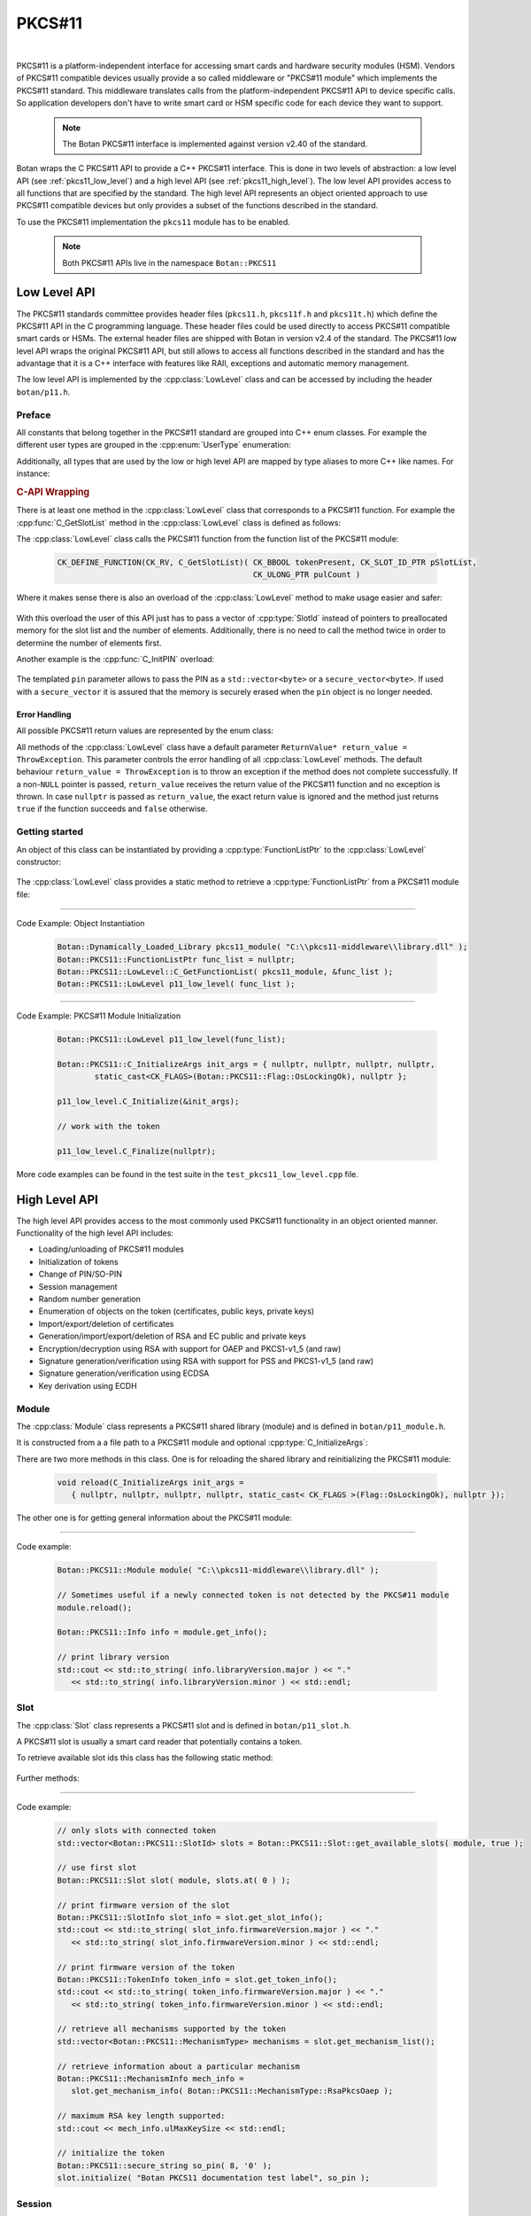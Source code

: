 .. _pkcs11:

PKCS#11
========================================

.. versionadded:: 1.11.31

|

PKCS#11 is a platform-independent interface for accessing smart cards and
hardware security modules (HSM). Vendors of PKCS#11 compatible devices usually
provide a so called middleware or "PKCS#11 module" which implements the PKCS#11
standard. This middleware translates calls from the platform-independent PKCS#11
API to device specific calls. So application developers don't have to write smart card
or HSM specific code for each device they want to support.

   .. note::

     The Botan PKCS#11 interface is implemented against version v2.40 of the standard.

Botan wraps the C PKCS#11 API to provide a C++ PKCS#11 interface. This is done in two
levels of abstraction: a low level API (see :ref:`pkcs11_low_level`) and a high level API (see :ref:`pkcs11_high_level`). The low level API provides
access to all functions that are specified by the standard. The high level API represents
an object oriented approach to use PKCS#11 compatible devices but only provides a subset
of the functions described in the standard.

To use the PKCS#11 implementation the ``pkcs11`` module has to be enabled.

   .. note::

      Both PKCS#11 APIs live in the namespace ``Botan::PKCS11``

.. _pkcs11_low_level:

Low Level API
----------------------------------------

The PKCS#11 standards committee provides header files (``pkcs11.h``, ``pkcs11f.h`` and
``pkcs11t.h``) which define the PKCS#11 API in the C programming language. These
header files could be used directly to access PKCS#11 compatible smart cards or
HSMs. The external header files are shipped with Botan in version v2.4 of the standard. The PKCS#11 low
level API wraps the original PKCS#11 API, but still allows to access all functions described in the
standard and has the advantage that it is a C++ interface with features like RAII, exceptions
and automatic memory management.

The low level API is implemented by the :cpp:class:`LowLevel` class and can be accessed by
including the header ``botan/p11.h``.

Preface
^^^^^^^^^^^^^^^^^^^^^^^^^^^^^^^^^^^^^^^^

All constants that belong together in the PKCS#11 standard are grouped into C++
enum classes. For example the different user types are grouped in the
:cpp:enum:`UserType` enumeration:

.. cpp:enum-class:: UserType : CK_USER_TYPE

   .. cpp:enumerator:: UserType::SO = CKU_SO
   .. cpp:enumerator:: UserType::User = CKU_USER
   .. cpp:enumerator:: UserType::ContextSpecific = CKU_CONTEXT_SPECIFIC

Additionally, all types that are used by the low or high level API are mapped by
type aliases to more C++ like names. For instance:

.. cpp:type:: FunctionListPtr = CK_FUNCTION_LIST_PTR

.. rubric:: C-API Wrapping

There is at least one method in the :cpp:class:`LowLevel` class that corresponds to a PKCS#11
function. For example the :cpp:func:`C_GetSlotList` method in the :cpp:class:`LowLevel` class is defined as follows:

.. cpp:class:: LowLevel

   .. cpp:function:: bool C_GetSlotList(Bbool token_present, SlotId* slot_list_ptr, Ulong* count_ptr, ReturnValue* return_value = ThrowException) const

The :cpp:class:`LowLevel` class calls the PKCS#11 function from the function list of the PKCS#11 module:

   .. code-block:: c

      CK_DEFINE_FUNCTION(CK_RV, C_GetSlotList)( CK_BBOOL tokenPresent, CK_SLOT_ID_PTR pSlotList,
                                                CK_ULONG_PTR pulCount )

Where it makes sense there is also an overload of the :cpp:class:`LowLevel` method to make usage easier and safer:

   .. cpp:function:: bool C_GetSlotList( bool token_present, std::vector<SlotId>& slot_ids, ReturnValue* return_value = ThrowException ) const

With this overload the user of this API just has to pass a vector of :cpp:type:`SlotId` instead of pointers
to preallocated memory for the slot list and the number of elements. Additionally, there is no need
to call the method twice in order to determine the number of elements first.

Another example is the :cpp:func:`C_InitPIN` overload:

   .. cpp:function:: template<typename Talloc> bool C_InitPIN( SessionHandle session, const std::vector<byte, TAlloc>& pin, ReturnValue* return_value = ThrowException ) const

The templated ``pin`` parameter allows to pass the PIN as a ``std::vector<byte>`` or a ``secure_vector<byte>``.
If used with a ``secure_vector`` it is assured that the memory is securely erased when the ``pin`` object is no longer needed.

Error Handling
~~~~~~~~~~~~~~~~~~~~~~~~~~~~~~~~~~~~~~~

All possible PKCS#11 return values are represented by the enum class:

.. cpp:enum-class:: ReturnValue : CK_RV

All methods of the :cpp:class:`LowLevel` class have a default parameter ``ReturnValue* return_value = ThrowException``.
This parameter controls the error handling of all :cpp:class:`LowLevel` methods. The default
behaviour ``return_value = ThrowException`` is to throw an exception if the method does
not complete successfully. If a non-``NULL`` pointer is passed, ``return_value`` receives the
return value of the PKCS#11 function and no exception is thrown. In case ``nullptr`` is
passed as ``return_value``, the exact return value is ignored and the method just returns
``true`` if the function succeeds and ``false`` otherwise.

Getting started
^^^^^^^^^^^^^^^^^^^^^^^^^^^^^^^^^^^^^^^^

An object of this class can be instantiated by providing a :cpp:type:`FunctionListPtr` to the :cpp:class:`LowLevel` constructor:

   .. cpp:function:: explicit LowLevel(FunctionListPtr ptr)

The :cpp:class:`LowLevel` class provides a static method to retrieve a :cpp:type:`FunctionListPtr`
from a PKCS#11 module file:

   .. cpp:function:: static bool C_GetFunctionList(Dynamically_Loaded_Library& pkcs11_module, FunctionListPtr* function_list_ptr_ptr, ReturnValue* return_value = ThrowException)

----------

Code Example: Object Instantiation

   .. code-block:: cpp

      Botan::Dynamically_Loaded_Library pkcs11_module( "C:\\pkcs11-middleware\\library.dll" );
      Botan::PKCS11::FunctionListPtr func_list = nullptr;
      Botan::PKCS11::LowLevel::C_GetFunctionList( pkcs11_module, &func_list );
      Botan::PKCS11::LowLevel p11_low_level( func_list );

----------

Code Example: PKCS#11 Module Initialization

   .. code-block:: cpp

      Botan::PKCS11::LowLevel p11_low_level(func_list);

      Botan::PKCS11::C_InitializeArgs init_args = { nullptr, nullptr, nullptr, nullptr,
              static_cast<CK_FLAGS>(Botan::PKCS11::Flag::OsLockingOk), nullptr };

      p11_low_level.C_Initialize(&init_args);

      // work with the token

      p11_low_level.C_Finalize(nullptr);

More code examples can be found in the test suite in the ``test_pkcs11_low_level.cpp`` file.

.. _pkcs11_high_level:

High Level API
----------------------------------------

The high level API provides access to the most commonly used PKCS#11 functionality in an
object oriented manner. Functionality of the high level API includes:

* Loading/unloading of PKCS#11 modules
* Initialization of tokens
* Change of PIN/SO-PIN
* Session management
* Random number generation
* Enumeration of objects on the token (certificates, public keys, private keys)
* Import/export/deletion of certificates
* Generation/import/export/deletion of RSA and EC public and private keys
* Encryption/decryption using RSA with support for OAEP and PKCS1-v1_5 (and raw)
* Signature generation/verification using RSA with support for PSS and PKCS1-v1_5 (and raw)
* Signature generation/verification using ECDSA
* Key derivation using ECDH

Module
^^^^^^^^^^^^^^^^^^^^^^^^^^^^^^^^^^^^^^^^

The :cpp:class:`Module` class represents a PKCS#11 shared library (module) and is defined in
``botan/p11_module.h``.

It is constructed from a a file path to a PKCS#11 module and optional :cpp:type:`C_InitializeArgs`:

.. cpp:class:: Module

   .. code-block:: cpp

      Module(const std::string& file_path, C_InitializeArgs init_args =
         { nullptr, nullptr, nullptr, nullptr, static_cast<CK_FLAGS>(Flag::OsLockingOk), nullptr })

   It loads the shared library and calls :cpp:func:`C_Initialize` with the provided :cpp:type:`C_InitializeArgs`.
   On destruction of the object :cpp:func:`C_Finalize` is called.

There are two more methods in this class. One is for reloading the shared library
and reinitializing the PKCS#11 module:

   .. code-block:: cpp

      void reload(C_InitializeArgs init_args =
         { nullptr, nullptr, nullptr, nullptr, static_cast< CK_FLAGS >(Flag::OsLockingOk), nullptr });

The other one is for getting general information about the PKCS#11 module:

   .. cpp:function:: Info get_info() const

      This function calls :cpp:func:`C_GetInfo` internally.

----------

Code example:

   .. code-block:: cpp

      Botan::PKCS11::Module module( "C:\\pkcs11-middleware\\library.dll" );

      // Sometimes useful if a newly connected token is not detected by the PKCS#11 module
      module.reload();

      Botan::PKCS11::Info info = module.get_info();

      // print library version
      std::cout << std::to_string( info.libraryVersion.major ) << "."
         << std::to_string( info.libraryVersion.minor ) << std::endl;

Slot
^^^^^^^^^^^^^^^^^^^^^^^^^^^^^^^^^^^^^^^^

The :cpp:class:`Slot` class represents a PKCS#11 slot and is defined in
``botan/p11_slot.h``.

A PKCS#11 slot is usually a smart card reader that potentially contains a token.

.. cpp:class:: Slot

   .. cpp:function:: Slot(Module& module, SlotId slot_id)

      To instantiate this class a reference to a :cpp:class:`Module` object and a ``slot_id`` have to be passed
      to the constructor.

To retrieve available slot ids this class has the following static method:

   .. cpp:function:: static std::vector<SlotId> get_available_slots(Module& module, bool token_present)

      The parameter ``token_present`` controls whether all slots or only slots with a
      token attached are returned by this method. This method calls :cpp:func:`C_GetSlotList()`.

Further methods:

   .. cpp:function:: SlotInfo get_slot_info() const

      Returns information about the slot. Calls :cpp:func:`C_GetSlotInfo`.

   .. cpp:function:: TokenInfo get_token_info() const

      Obtains information about a particular token in the system. Calls :cpp:func:`C_GetTokenInfo`.

   .. cpp:function:: std::vector<MechanismType> get_mechanism_list() const

      Obtains a list of mechanism types supported by the slot. Calls :cpp:func:`C_GetMechanismList`.

   .. cpp:function:: MechanismInfo get_mechanism_info(MechanismType mechanism_type) const

      Obtains information about a particular mechanism possibly supported by a slot.
      Calls :cpp:func:`C_GetMechanismInfo`.

   .. cpp:function:: void initialize(const std::string& label, const secure_string& so_pin) const

      Calls :cpp:func:`C_InitToken` to initialize the token. The :cpp:func:`label` must not exceed 32 bytes.
      The current PIN of the security officer must be passed in ``so_pin`` if the token
      is reinitialized or if it's a factory new token, the ``so_pin`` that is passed will initially be set.

----------

Code example:

   .. code-block:: cpp

      // only slots with connected token
      std::vector<Botan::PKCS11::SlotId> slots = Botan::PKCS11::Slot::get_available_slots( module, true );

      // use first slot
      Botan::PKCS11::Slot slot( module, slots.at( 0 ) );

      // print firmware version of the slot
      Botan::PKCS11::SlotInfo slot_info = slot.get_slot_info();
      std::cout << std::to_string( slot_info.firmwareVersion.major ) << "."
         << std::to_string( slot_info.firmwareVersion.minor ) << std::endl;

      // print firmware version of the token
      Botan::PKCS11::TokenInfo token_info = slot.get_token_info();
      std::cout << std::to_string( token_info.firmwareVersion.major ) << "."
         << std::to_string( token_info.firmwareVersion.minor ) << std::endl;

      // retrieve all mechanisms supported by the token
      std::vector<Botan::PKCS11::MechanismType> mechanisms = slot.get_mechanism_list();

      // retrieve information about a particular mechanism
      Botan::PKCS11::MechanismInfo mech_info =
         slot.get_mechanism_info( Botan::PKCS11::MechanismType::RsaPkcsOaep );

      // maximum RSA key length supported:
      std::cout << mech_info.ulMaxKeySize << std::endl;

      // initialize the token
      Botan::PKCS11::secure_string so_pin( 8, '0' );
      slot.initialize( "Botan PKCS11 documentation test label", so_pin );

Session
^^^^^^^^^^^^^^^^^^^^^^^^^^^^^^^^^^^^^^^^

The :cpp:class:`Session` class represents a PKCS#11 session and is defined in ``botan/p11_session.h``.

A session is a logical connection between an application and a token.

.. cpp:class:: Session

There are two constructors to create a new session and one constructor to take ownership
of an existing session.

   .. cpp:function:: Session(Slot& slot, bool read_only)

      To initialize a session object a :cpp:class:`Slot` has to be specified on which the session
      should operate. ``read_only`` specifies whether the session should be read only or read write.
      Calls :cpp:func:`C_OpenSession`.

   .. cpp:function:: Session(Slot& slot, Flags flags, VoidPtr callback_data, Notify notify_callback)

      Creates a new session by passing a :cpp:class:`Slot`, session ``flags``, ``callback_data`` and a
      ``notify_callback``. Calls :cpp:func:`C_OpenSession`.

   .. cpp:function:: Session(Slot& slot, SessionHandle handle)

      Takes ownership of an existing session by passing :cpp:class:`Slot` and a session ``handle``.

The destructor calls :cpp:func:`C_Logout` if a user is logged in to this session and always :cpp:func:`C_CloseSession`.

   .. cpp:function:: SessionHandle release()

      Returns the released :cpp:type:`SessionHandle`

   .. cpp:function:: void login(UserType userType, const secure_string& pin)

      Login to this session by passing :cpp:enum:`UserType` and ``pin``. Calls :cpp:func:`C_Login`.

   .. cpp:function:: void logoff()

      Logout from this session. Not mandatory because on destruction of the :cpp:class:`Session` object
      this is done automatically.

   .. cpp:function:: SessionInfo get_info() const

      Returns information about this session. Calls :cpp:func:`C_GetSessionInfo`.

   .. cpp:function:: void set_pin(const secure_string& old_pin, const secure_string& new_pin) const

      Calls :cpp:func:`C_SetPIN` to change the PIN of the logged in user using the ``old_pin``.

   .. cpp:function:: void init_pin(const secure_string& new_pin)

      Calls :cpp:func:`C_InitPIN` to change or initialize the PIN using the SO_PIN (requires a logged in session).

----------

Code example:

   .. code-block:: cpp

      // open read only session
      {
      Botan::PKCS11::Session read_only_session( slot, true );
      }

      // open read write session
      {
      Botan::PKCS11::Session read_write_session( slot, false );
      }

      // open read write session by passing flags
      {
      Botan::PKCS11::Flags flags =
         Botan::PKCS11::flags( Botan::PKCS11::Flag::SerialSession | Botan::PKCS11::Flag::RwSession );

      Botan::PKCS11::Session read_write_session( slot, flags, nullptr, nullptr );
      }

      // move ownership of a session
      {
      Botan::PKCS11::Session session( slot, false );
      Botan::PKCS11::SessionHandle handle = session.release();

      Botan::PKCS11::Session session2( slot, handle );
      }

      Botan::PKCS11::Session session( slot, false );

      // get session info
      Botan::PKCS11::SessionInfo info = session.get_info();
      std::cout << info.slotID << std::endl;

      // login
      Botan::PKCS11::secure_string pin = { '1', '2', '3', '4', '5', '6' };
      session.login( Botan::PKCS11::UserType::User, pin );

      // set pin
      Botan::PKCS11::secure_string new_pin = { '6', '5', '4', '3', '2', '1' };
      session.set_pin( pin, new_pin );

      // logoff
      session.logoff();

      // log in as security officer
      Botan::PKCS11::secure_string so_pin = { '0', '0', '0', '0', '0', '0', '0', '0' };
      session.login( Botan::PKCS11::UserType::SO, so_pin );

      // change pin to old pin
      session.init_pin( pin );

Objects
^^^^^^^^^^^^^^^^^^^^^^^^^^^^^^^^^^^^^^^^

PKCS#11 objects consist of various attributes (:c:type:`CK_ATTRIBUTE`). For example :c:macro:`CKA_TOKEN`
describes if a PKCS#11 object is a session object or a token object. The helper class :cpp:class:`AttributeContainer`
helps with storing these attributes. The class is defined in ``botan/p11_object.h``.

.. cpp:class:: AttributeContainer

Attributes can be set in an :cpp:class:`AttributeContainer` by various ``add_`` methods:

   .. cpp:function:: void add_class(ObjectClass object_class)

      Add a class attribute (:c:macro:`CKA_CLASS` / :cpp:enumerator:`AttributeType::Class`)

   .. cpp:function:: void add_string(AttributeType attribute, const std::string& value)

      Add a string attribute (e.g. :c:macro:`CKA_LABEL` / :cpp:enumerator:`AttributeType::Label`).

   .. cpp:function:: void AttributeContainer::add_binary(AttributeType attribute, const byte* value, size_t length)

      Add a binary attribute (e.g. :c:macro:`CKA_ID` / :cpp:enumerator:`AttributeType::Id`).

   .. cpp:function:: template<typename TAlloc> void AttributeContainer::add_binary(AttributeType attribute, const std::vector<byte, TAlloc>& binary)

      Add a binary attribute by passing a ``vector``/``secure_vector`` (e.g. :c:macro:`CKA_ID` / :cpp:enumerator:`AttributeType::Id`).

   .. cpp:function:: void AttributeContainer::add_bool(AttributeType attribute, bool value)

      Add a bool attribute (e.g. :c:macro:`CKA_SENSITIVE` / :cpp:enumerator:`AttributeType::Sensitive`).

    .. cpp:function:: template<typename T> void AttributeContainer::add_numeric(AttributeType attribute, T value)

       Add a numeric attribute (e.g. :c:macro:`CKA_MODULUS_BITS` / :cpp:enumerator:`AttributeType::ModulusBits`).

.. rubric:: Object Properties

The PKCS#11 standard defines the mandatory and optional attributes for each object class.
The mandatory and optional attribute requirements are mapped in so called property classes.
Mandatory attributes are set in the constructor, optional attributes can be set via ``set_`` methods.

In the top hierarchy is the :cpp:class:`ObjectProperties` class which inherits from the :cpp:class:`AttributeContainer`.
This class represents the common attributes of all PKCS#11 objects.

.. cpp:class:: ObjectProperties : public AttributeContainer

The constructor is defined as follows:

   .. cpp:function:: ObjectProperties(ObjectClass object_class)

      Every PKCS#11 object needs an object class attribute.

The next level defines the :cpp:class:`StorageObjectProperties` class which inherits from
:cpp:class:`ObjectProperties`.

.. cpp:class:: StorageObjectProperties : public ObjectProperties

The only mandatory attribute is the object class, so the constructor is
defined as follows:

   .. cpp:function:: StorageObjectProperties(ObjectClass object_class)

But in contrast to the :cpp:class:`ObjectProperties` class there are various setter methods. For example to
set the :cpp:enumerator:`AttributeType::Label`:

   .. cpp:function:: void set_label(const std::string& label)

      Sets the label description of the object (RFC2279 string).

The remaining hierarchy is defined as follows:

* :cpp:class:`DataObjectProperties` inherits from :cpp:class:`StorageObjectProperties`
* :cpp:class:`CertificateProperties` inherits from :cpp:class:`StorageObjectProperties`
* :cpp:class:`DomainParameterProperties` inherits from :cpp:class:`StorageObjectProperties`
* :cpp:class:`KeyProperties` inherits from :cpp:class:`StorageObjectProperties`
* :cpp:class:`PublicKeyProperties` inherits from :cpp:class:`KeyProperties`
* :cpp:class:`PrivateKeyProperties` inherits from :cpp:class:`KeyProperties`
* :cpp:class:`SecretKeyProperties` inherits from :cpp:class:`KeyProperties`

PKCS#11 objects themself are represented by the :cpp:class:`Object` class.

.. cpp:class:: Object

Following constructors are defined:

   .. cpp:function:: Object(Session& session, ObjectHandle handle)

      Takes ownership over an existing object.

   .. cpp:function:: Object(Session& session, const ObjectProperties& obj_props)

      Creates a new object with the :cpp:class:`ObjectProperties` provided in ``obj_props``.

The other methods are:

   .. cpp:function:: secure_vector<byte> get_attribute_value(AttributeType attribute) const

      Returns the value of the given attribute (using :cpp:func:`C_GetAttributeValue`)

   .. cpp:function:: void set_attribute_value(AttributeType attribute, const secure_vector<byte>& value) const

      Sets the given value for the attribute (using :cpp:func:`C_SetAttributeValue`)

   .. cpp:function:: void destroy() const

      Destroys the object.

   .. cpp:function:: ObjectHandle copy(const AttributeContainer& modified_attributes) const

      Allows to copy the object with modified attributes.

And static methods to search for objects:

   .. cpp:function:: template<typename T> static std::vector<T> search(Session& session, const std::vector<Attribute>& search_template)

      Searches for all objects of the given type that match ``search_template``.

   .. cpp:function:: template<typename T> static std::vector<T> search(Session& session, const std::string& label)

      Searches for all objects of the given type using the label (:c:macro:`CKA_LABEL`).

   .. cpp:function:: template<typename T> static std::vector<T> search(Session& session, const std::vector<byte>& id)

      Searches for all objects of the given type using the id (:c:macro:`CKA_ID`).

   .. cpp:function:: template<typename T> static std::vector<T> search(Session& session, const std::string& label, const std::vector<byte>& id)

      Searches for all objects of the given type using the label (:c:macro:`CKA_LABEL`) and id (:c:macro:`CKA_ID`).

   .. cpp:function:: template<typename T> static std::vector<T> search(Session& session)

      Searches for all objects of the given type.

.. rubric:: The ObjectFinder

Another way for searching objects is to use the :cpp:class:`ObjectFinder` class. This class
manages calls to the ``C_FindObjects*`` functions: :cpp:func:`C_FindObjectsInit`, :cpp:func:`C_FindObjects`
and :cpp:func:`C_FindObjectsFinal`.

.. cpp:class:: ObjectFinder

The constructor has the following signature:

   .. cpp:function:: ObjectFinder(Session& session, const std::vector<Attribute>& search_template)

      A search can be prepared with an :cpp:class:`ObjectSearcher` by passing a :cpp:class:`Session` and a ``search_template``.

The actual search operation is started by calling the :cpp:func:`find` method:

   .. cpp:function:: std::vector<ObjectHandle> find(std::uint32_t max_count = 100) const

      Starts or continues a search for token and session objects that match a template. ``max_count``
      specifies the maximum number of search results (object handles) that are returned.

   .. cpp:function:: void finish()

      Finishes the search operation manually to allow a new :cpp:class:`ObjectFinder` to exist.
      Otherwise the search is finished by the destructor.

----------

Code example:

   .. code-block:: cpp

      // create an simple data object
      Botan::secure_vector<uint8_t> value = { 0x00, 0x01 ,0x02, 0x03 };
      std::size_t id = 1337;
      std::string label = "test data object";

      // set properties of the new object
      Botan::PKCS11::DataObjectProperties data_obj_props;
      data_obj_props.set_label( label );
      data_obj_props.set_value( value );
      data_obj_props.set_token( true );
      data_obj_props.set_modifiable( true );
      data_obj_props.set_object_id( Botan::DER_Encoder().encode( id ).get_contents_unlocked() );

      // create the object
      Botan::PKCS11::Object data_obj( session, data_obj_props );

      // get label of this object
      Botan::PKCS11::secure_string retrieved_label =
         data_obj.get_attribute_value( Botan::PKCS11::AttributeType::Label );

      // set a new label
      Botan::PKCS11::secure_string new_label = { 'B', 'o', 't', 'a', 'n' };
      data_obj.set_attribute_value( Botan::PKCS11::AttributeType::Label, new_label );

      // copy the object
      Botan::PKCS11::AttributeContainer copy_attributes;
      copy_attributes.add_string( Botan::PKCS11::AttributeType::Label, "copied object" );
      Botan::PKCS11::ObjectHandle copied_obj_handle = data_obj.copy( copy_attributes );

      // search for an object
      Botan::PKCS11::AttributeContainer search_template;
      search_template.add_string( Botan::PKCS11::AttributeType::Label, "Botan" );
      auto found_objs =
         Botan::PKCS11::Object::search<Botan::PKCS11::Object>( session, search_template.attributes() );

      // destroy the object
      data_obj.destroy();

RSA
^^^^^^^^^^^^^^^^^^^^^^^^^^^^^^^^^^^^^^^^

PKCS#11 RSA support is implemented in ``<botan/p11_rsa.h>``.

.. rubric:: RSA Public Keys

PKCS#11 RSA public keys are provided by the class :cpp:class:`PKCS11_RSA_PublicKey`. This class
inherits from :cpp:class:`RSA_PublicKey` and :cpp:class:`Object`. Furthermore there are two property classes defined
to generate and import RSA public keys analogous to the other property classes described
before: :cpp:class:`RSA_PublicKeyGenerationProperties` and :cpp:class:`RSA_PublicKeyImportProperties`.

.. cpp:class:: PKCS11_RSA_PublicKey : public RSA_PublicKey, public Object

   .. cpp:function:: PKCS11_RSA_PublicKey(Session& session, ObjectHandle handle)

      Existing PKCS#11 RSA public keys can be used by providing an :cpp:type:`ObjectHandle` to the
      constructor.

   .. cpp:function:: PKCS11_RSA_PublicKey(Session& session, const RSA_PublicKeyImportProperties& pubkey_props)

      This constructor can be used to import an existing RSA public key with the :cpp:class:`RSA_PublicKeyImportProperties`
      passed in ``pubkey_props`` to the token.

.. rubric:: RSA Private Keys

The support for PKCS#11 RSA private keys is implemented in a similar way. There are two property
classes: :cpp:class:`RSA_PrivateKeyGenerationProperties` and :cpp:class:`RSA_PrivateKeyImportProperties`. The :cpp:class:`PKCS11_RSA_PrivateKey`
class implements the actual support for PKCS#11 RSA private keys. This class inherits from :cpp:class:`Private_Key`,
:cpp:class:`RSA_PublicKey` and :cpp:class:`Object`. In contrast to the public key class there is a third constructor
to generate private keys directly on the token or in the session and one method to export private keys.

.. cpp:class:: PKCS11_RSA_PrivateKey : public Private_Key, public RSA_PublicKey, public Object

   .. cpp:function:: PKCS11_RSA_PrivateKey(Session& session, ObjectHandle handle)

      Existing PKCS#11 RSA private keys can be used by providing an :cpp:type:`ObjectHandle` to the
      constructor.

   .. cpp:function:: PKCS11_RSA_PrivateKey(Session& session, const RSA_PrivateKeyImportProperties& priv_key_props)

      This constructor can be used to import an existing RSA private key with the :cpp:class:`RSA_PrivateKeyImportProperties`
      passed in ``priv_key_props`` to the token.

   .. cpp:function:: PKCS11_RSA_PrivateKey(Session& session, uint32_t bits, const RSA_PrivateKeyGenerationProperties& priv_key_props)

      Generates a new PKCS#11 RSA private key with bit length provided in ``bits`` and the :cpp:class:`RSA_PrivateKeyGenerationProperties`
      passed in ``priv_key_props``.

   .. cpp:function:: RSA_PrivateKey export_key() const

      Returns the exported :cpp:class:`RSA_PrivateKey`.

PKCS#11 RSA key pairs can be generated with the following free function:

   .. cpp:function:: PKCS11_RSA_KeyPair PKCS11::generate_rsa_keypair(Session& session, const RSA_PublicKeyGenerationProperties& pub_props, const RSA_PrivateKeyGenerationProperties& priv_props)

----------

Code example:

   .. code-block:: cpp

      Botan::PKCS11::secure_string pin = { '1', '2', '3', '4', '5', '6' };
      session.login( Botan::PKCS11::UserType::User, pin );

      /************ import RSA private key *************/

      // create private key in software
      Botan::AutoSeeded_RNG rng;
      Botan::RSA_PrivateKey priv_key_sw( rng, 2048 );

      // set the private key import properties
      Botan::PKCS11::RSA_PrivateKeyImportProperties
         priv_import_props( priv_key_sw.get_n(), priv_key_sw.get_d() );

      priv_import_props.set_pub_exponent( priv_key_sw.get_e() );
      priv_import_props.set_prime_1( priv_key_sw.get_p() );
      priv_import_props.set_prime_2( priv_key_sw.get_q() );
      priv_import_props.set_coefficient( priv_key_sw.get_c() );
      priv_import_props.set_exponent_1( priv_key_sw.get_d1() );
      priv_import_props.set_exponent_2( priv_key_sw.get_d2() );

      priv_import_props.set_token( true );
      priv_import_props.set_private( true );
      priv_import_props.set_decrypt( true );
      priv_import_props.set_sign( true );

      // import
      Botan::PKCS11::PKCS11_RSA_PrivateKey priv_key( session, priv_import_props );

      /************ export PKCS#11 RSA private key *************/
      Botan::RSA_PrivateKey exported = priv_key.export_key();

      /************ import RSA public key *************/

      // set the public key import properties
      Botan::PKCS11::RSA_PublicKeyImportProperties pub_import_props( priv_key.get_n(), priv_key.get_e() );
      pub_import_props.set_token( true );
      pub_import_props.set_encrypt( true );
      pub_import_props.set_private( false );

      // import
      Botan::PKCS11::PKCS11_RSA_PublicKey public_key( session, pub_import_props );

      /************ generate RSA private key *************/

      Botan::PKCS11::RSA_PrivateKeyGenerationProperties priv_generate_props;
      priv_generate_props.set_token( true );
      priv_generate_props.set_private( true );
      priv_generate_props.set_sign( true );
      priv_generate_props.set_decrypt( true );
      priv_generate_props.set_label( "BOTAN_TEST_RSA_PRIV_KEY" );

      Botan::PKCS11::PKCS11_RSA_PrivateKey private_key2( session, 2048, priv_generate_props );

      /************ generate RSA key pair *************/

      Botan::PKCS11::RSA_PublicKeyGenerationProperties pub_generate_props( 2048UL );
      pub_generate_props.set_pub_exponent();
      pub_generate_props.set_label( "BOTAN_TEST_RSA_PUB_KEY" );
      pub_generate_props.set_token( true );
      pub_generate_props.set_encrypt( true );
      pub_generate_props.set_verify( true );
      pub_generate_props.set_private( false );

      Botan::PKCS11::PKCS11_RSA_KeyPair rsa_keypair =
         Botan::PKCS11::generate_rsa_keypair( session, pub_generate_props, priv_generate_props );

      /************ RSA encrypt *************/

      Botan::secure_vector<uint8_t> plaintext = { 0x00, 0x01, 0x02, 0x03 };
      Botan::PK_Encryptor_EME encryptor( rsa_keypair.first, rng, "Raw", "pkcs11" );
      auto ciphertext = encryptor.encrypt( plaintext, rng );

      /************ RSA decrypt *************/

      Botan::PK_Decryptor_EME decryptor( rsa_keypair.second, rng, "Raw", "pkcs11" );
      plaintext = decryptor.decrypt( ciphertext );

      /************ RSA sign *************/

      Botan::PK_Signer signer( rsa_keypair.second, rng, "EMSA4(SHA-256)", Botan::IEEE_1363, "pkcs11" );
      auto signature = signer.sign_message( plaintext, rng );

      /************ RSA verify *************/

      Botan::PK_Verifier verifier( rsa_keypair.first, "EMSA4(SHA-256)", Botan::IEEE_1363, "pkcs11" );
      auto ok = verifier.verify_message( plaintext, signature );

ECDSA
^^^^^^^^^^^^^^^^^^^^^^^^^^^^^^^^^^^^^^^^

PKCS#11 ECDSA support is implemented in ``<botan/p11_ecdsa.h>``.

.. rubric:: ECDSA Public Keys

PKCS#11 ECDSA public keys are provided by the class :cpp:class:`PKCS11_ECDSA_PublicKey`. This class
inherits from :cpp:class:`PKCS11_EC_PublicKey` and :cpp:class:`ECDSA_PublicKey`. The necessary property classes
are defined in ``<botan/p11_ecc_key.h>``. For public keys there are :cpp:class:`EC_PublicKeyGenerationProperties`
and :cpp:class:`EC_PublicKeyImportProperties`.

.. cpp:class:: PKCS11_ECDSA_PublicKey : public PKCS11_EC_PublicKey, public virtual ECDSA_PublicKey

   .. cpp:function:: PKCS11_ECDSA_PublicKey(Session& session, ObjectHandle handle)

      Existing PKCS#11 ECDSA private keys can be used by providing an :cpp:type:`ObjectHandle` to the
      constructor.

   .. cpp:function:: PKCS11_ECDSA_PublicKey(Session& session, const EC_PublicKeyImportProperties& props)

      This constructor can be used to import an existing ECDSA public key with the :cpp:class:`EC_PublicKeyImportProperties`
      passed in ``props`` to the token.

   .. cpp:function:: ECDSA_PublicKey PKCS11_ECDSA_PublicKey::export_key() const

      Returns the exported :cpp:class:`ECDSA_PublicKey`.

.. rubric:: ECDSA Private Keys

The class :cpp:class:`PKCS11_ECDSA_PrivateKey` inherits from :cpp:class:`PKCS11_EC_PrivateKey` and implements support
for PKCS#11 ECDSA private keys. There are two property classes for key generation
and import: :cpp:class:`EC_PrivateKeyGenerationProperties` and :cpp:class:`EC_PrivateKeyImportProperties`.

.. cpp:class:: PKCS11_ECDSA_PrivateKey : public PKCS11_EC_PrivateKey

   .. cpp:function:: PKCS11_ECDSA_PrivateKey(Session& session, ObjectHandle handle)

      Existing PKCS#11 ECDSA private keys can be used by providing an :cpp:type:`ObjectHandle` to the
      constructor.

   .. cpp:function:: PKCS11_ECDSA_PrivateKey(Session& session, const EC_PrivateKeyImportProperties& props)

      This constructor can be used to import an existing ECDSA private key with the :cpp:class:`EC_PrivateKeyImportProperties`
      passed in ``props`` to the token.

   .. cpp:function:: PKCS11_ECDSA_PrivateKey(Session& session, const std::vector<byte>& ec_params, const EC_PrivateKeyGenerationProperties& props)

      This constructor can be used to generate a new ECDSA private key with the :cpp:class:`EC_PrivateKeyGenerationProperties`
      passed in ``props`` on the token. The ``ec_params`` parameter is the DER-encoding of an
      ANSI X9.62 Parameters value.

   .. cpp:function:: ECDSA_PrivateKey export_key() const

      Returns the exported :cpp:class:`ECDSA_PrivateKey`.

PKCS#11 ECDSA key pairs can be generated with the following free function:

   .. cpp:function:: PKCS11_ECDSA_KeyPair PKCS11::generate_ecdsa_keypair(Session& session, const EC_PublicKeyGenerationProperties& pub_props, const EC_PrivateKeyGenerationProperties& priv_props)

----------

Code example:

   .. code-block:: cpp

      Botan::PKCS11::secure_string pin = { '1', '2', '3', '4', '5', '6' };
      session.login( Botan::PKCS11::UserType::User, pin );

      /************ import ECDSA private key *************/

      // create private key in software
      Botan::AutoSeeded_RNG rng;

      Botan::ECDSA_PrivateKey priv_key_sw( rng, Botan::EC_Group( "secp256r1" ) );
      priv_key_sw.set_parameter_encoding( Botan::EC_Group_Encoding::EC_DOMPAR_ENC_OID );

      // set the private key import properties
      Botan::PKCS11::EC_PrivateKeyImportProperties priv_import_props(
         priv_key_sw.DER_domain(), priv_key_sw.private_value() );

      priv_import_props.set_token( true );
      priv_import_props.set_private( true );
      priv_import_props.set_sign( true );
      priv_import_props.set_extractable( true );

      // label
      std::string label = "test ECDSA key";
      priv_import_props.set_label( label );

      // import to card
      Botan::PKCS11::PKCS11_ECDSA_PrivateKey priv_key( session, priv_import_props );

      /************ export PKCS#11 ECDSA private key *************/
      Botan::ECDSA_PrivateKey priv_exported = priv_key.export_key();

      /************ import ECDSA public key *************/

      // import to card
      Botan::PKCS11::EC_PublicKeyImportProperties pub_import_props( priv_key_sw.DER_domain(),
         Botan::DER_Encoder().encode( EC2OSP( priv_key_sw.public_point(), Botan::PointGFp::UNCOMPRESSED ),
         Botan::OCTET_STRING ).get_contents_unlocked() );

      pub_import_props.set_token( true );
      pub_import_props.set_verify( true );
      pub_import_props.set_private( false );

      // label
      label = "test ECDSA pub key";
      pub_import_props.set_label( label );

      Botan::PKCS11::PKCS11_ECDSA_PublicKey public_key( session, pub_import_props );

      /************ export PKCS#11 ECDSA public key *************/
      Botan::ECDSA_PublicKey pub_exported = public_key.export_key();

      /************ generate PKCS#11 ECDSA private key *************/
      Botan::PKCS11::EC_PrivateKeyGenerationProperties priv_generate_props;
      priv_generate_props.set_token( true );
      priv_generate_props.set_private( true );
      priv_generate_props.set_sign( true );

      Botan::PKCS11::PKCS11_ECDSA_PrivateKey pk( session,
         Botan::EC_Group( "secp256r1" ).DER_encode( Botan::EC_Group_Encoding::EC_DOMPAR_ENC_OID ),
         priv_generate_props );

      /************ generate PKCS#11 ECDSA key pair *************/

      Botan::PKCS11::EC_PublicKeyGenerationProperties pub_generate_props(
         Botan::EC_Group( "secp256r1" ).DER_encode(Botan::EC_Group_Encoding::EC_DOMPAR_ENC_OID ) );

      pub_generate_props.set_label( "BOTAN_TEST_ECDSA_PUB_KEY" );
      pub_generate_props.set_token( true );
      pub_generate_props.set_verify( true );
      pub_generate_props.set_private( false );
      pub_generate_props.set_modifiable( true );

      Botan::PKCS11::PKCS11_ECDSA_KeyPair key_pair = Botan::PKCS11::generate_ecdsa_keypair( session,
         pub_generate_props, priv_generate_props );

      /************ PKCS#11 ECDSA sign and verify *************/

      std::vector<uint8_t> plaintext( 20, 0x01 );

      Botan::PK_Signer signer( key_pair.second, rng, "Raw", Botan::IEEE_1363, "pkcs11" );
      auto signature = signer.sign_message( plaintext, rng );

      Botan::PK_Verifier token_verifier( key_pair.first, "Raw", Botan::IEEE_1363, "pkcs11" );
      bool ecdsa_ok = token_verifier.verify_message( plaintext, signature );

ECDH
^^^^^^^^^^^^^^^^^^^^^^^^^^^^^^^^^^^^^^^^

PKCS#11 ECDH support is implemented in ``<botan/p11_ecdh.h>``.

.. rubric:: ECDH Public Keys

PKCS#11 ECDH public keys are provided by the class :cpp:class:`PKCS11_ECDH_PublicKey`. This class
inherits from :cpp:class:`PKCS11_EC_PublicKey`. The necessary property classes
are defined in ``<botan/p11_ecc_key.h>``. For public keys there are :cpp:class:`EC_PublicKeyGenerationProperties`
and :cpp:class:`EC_PublicKeyImportProperties`.

.. cpp:class:: PKCS11_ECDH_PublicKey : public PKCS11_EC_PublicKey

   .. cpp:function:: PKCS11_ECDH_PublicKey(Session& session, ObjectHandle handle)

      Existing PKCS#11 ECDH private keys can be used by providing an :cpp:type:`ObjectHandle` to the
      constructor.

   .. cpp:function:: PKCS11_ECDH_PublicKey(Session& session, const EC_PublicKeyImportProperties& props)

      This constructor can be used to import an existing ECDH public key with the :cpp:class:`EC_PublicKeyImportProperties`
      passed in ``props`` to the token.

   .. cpp:function:: ECDH_PublicKey export_key() const

      Returns the exported :cpp:class:`ECDH_PublicKey`.

.. rubric:: ECDH Private Keys

The class :cpp:class:`PKCS11_ECDH_PrivateKey` inherits from :cpp:class:`PKCS11_EC_PrivateKey` and :cpp:class:`PK_Key_Agreement_Key`
and implements support for PKCS#11 ECDH private keys. There are two
property classes. One for key generation and one for import: :cpp:class:`EC_PrivateKeyGenerationProperties` and
:cpp:class:`EC_PrivateKeyImportProperties`.

.. cpp:class:: PKCS11_ECDH_PrivateKey : public virtual PKCS11_EC_PrivateKey, public virtual PK_Key_Agreement_Key

   .. cpp:function:: PKCS11_ECDH_PrivateKey(Session& session, ObjectHandle handle)

      Existing PKCS#11 ECDH private keys can be used by providing an :cpp:type:`ObjectHandle` to the
      constructor.

   .. cpp:function:: PKCS11_ECDH_PrivateKey(Session& session, const EC_PrivateKeyImportProperties& props)

      This constructor can be used to import an existing ECDH private key with the :cpp:class:`EC_PrivateKeyImportProperties`
      passed in ``props`` to the token.

   .. cpp:function:: PKCS11_ECDH_PrivateKey(Session& session, const std::vector<byte>& ec_params, const EC_PrivateKeyGenerationProperties& props)

      This constructor can be used to generate a new ECDH private key with the :cpp:class:`EC_PrivateKeyGenerationProperties`
      passed in ``props`` on the token. The ``ec_params`` parameter is the DER-encoding of an
      ANSI X9.62 Parameters value.

   .. cpp:function:: ECDH_PrivateKey export_key() const

      Returns the exported :cpp:class:`ECDH_PrivateKey`.

PKCS#11 ECDH key pairs can be generated with the following free function:

.. cpp:function:: PKCS11_ECDH_KeyPair PKCS11::generate_ecdh_keypair(Session& session, const EC_PublicKeyGenerationProperties& pub_props, const EC_PrivateKeyGenerationProperties& priv_props)

----------

Code example:

   .. code-block:: cpp

      Botan::PKCS11::secure_string pin = { '1', '2', '3', '4', '5', '6' };
      session.login( Botan::PKCS11::UserType::User, pin );

      /************ import ECDH private key *************/

      Botan::AutoSeeded_RNG rng;

      // create private key in software
      Botan::ECDH_PrivateKey priv_key_sw( rng, Botan::EC_Group( "secp256r1" ) );
      priv_key_sw.set_parameter_encoding( Botan::EC_Group_Encoding::EC_DOMPAR_ENC_OID );

      // set import properties
      Botan::PKCS11::EC_PrivateKeyImportProperties priv_import_props(
         priv_key_sw.DER_domain(), priv_key_sw.private_value() );

      priv_import_props.set_token( true );
      priv_import_props.set_private( true );
      priv_import_props.set_derive( true );
      priv_import_props.set_extractable( true );

      // label
      std::string label = "test ECDH key";
      priv_import_props.set_label( label );

      // import to card
      Botan::PKCS11::PKCS11_ECDH_PrivateKey priv_key( session, priv_import_props );

      /************ export ECDH private key *************/
      Botan::ECDH_PrivateKey exported = priv_key.export_key();

      /************ import ECDH public key *************/

      // set import properties
      Botan::PKCS11::EC_PublicKeyImportProperties pub_import_props( priv_key_sw.DER_domain(),
         Botan::DER_Encoder().encode( EC2OSP( priv_key_sw.public_point(), Botan::PointGFp::UNCOMPRESSED ),
         Botan::OCTET_STRING ).get_contents_unlocked() );

      pub_import_props.set_token( true );
      pub_import_props.set_private( false );
      pub_import_props.set_derive( true );

      // label
      label = "test ECDH pub key";
      pub_import_props.set_label( label );

      // import
      Botan::PKCS11::PKCS11_ECDH_PublicKey pub_key( session, pub_import_props );

      /************ export ECDH private key *************/
      Botan::ECDH_PublicKey exported_pub = pub_key.export_key();

      /************ generate ECDH private key *************/

      Botan::PKCS11::EC_PrivateKeyGenerationProperties priv_generate_props;
      priv_generate_props.set_token( true );
      priv_generate_props.set_private( true );
      priv_generate_props.set_derive( true );

      Botan::PKCS11::PKCS11_ECDH_PrivateKey priv_key2( session,
         Botan::EC_Group( "secp256r1" ).DER_encode( Botan::EC_Group_Encoding::EC_DOMPAR_ENC_OID ),
         priv_generate_props );

      /************ generate ECDH key pair *************/

      Botan::PKCS11::EC_PublicKeyGenerationProperties pub_generate_props(
         Botan::EC_Group( "secp256r1" ).DER_encode( Botan::EC_Group_Encoding::EC_DOMPAR_ENC_OID ) );

      pub_generate_props.set_label( label + "_PUB_KEY" );
      pub_generate_props.set_token( true );
      pub_generate_props.set_derive( true );
      pub_generate_props.set_private( false );
      pub_generate_props.set_modifiable( true );

      Botan::PKCS11::PKCS11_ECDH_KeyPair key_pair = Botan::PKCS11::generate_ecdh_keypair(
         session, pub_generate_props, priv_generate_props );

      /************ ECDH derive *************/

      Botan::PKCS11::PKCS11_ECDH_KeyPair key_pair_other = Botan::PKCS11::generate_ecdh_keypair(
         session, pub_generate_props, priv_generate_props );

      Botan::PK_Key_Agreement ka( key_pair.second, rng, "Raw", "pkcs11" );
      Botan::PK_Key_Agreement kb( key_pair_other.second, rng, "Raw", "pkcs11" );

      Botan::SymmetricKey alice_key = ka.derive_key( 32,
         Botan::unlock( Botan::EC2OSP( key_pair_other.first.public_point(),
         Botan::PointGFp::UNCOMPRESSED ) ) );

      Botan::SymmetricKey bob_key = kb.derive_key( 32,
         Botan::unlock( Botan::EC2OSP( key_pair.first.public_point(),
         Botan::PointGFp::UNCOMPRESSED ) ) );

      bool eq = alice_key == bob_key;

RNG
^^^^^^^^^^^^^^^^^^^^^^^^^^^^^^^^^^^^^^^^

The PKCS#11 RNG is defined in ``<botan/p11_randomgenerator.h>``. The class :cpp:class:`PKCS11_RNG`
implements the :cpp:class:`Hardware_RNG` interface.

.. cpp:class:: PKCS11_RNG : public Hardware_RNG

   .. cpp:function:: PKCS11_RNG(Session& session)

      A PKCS#11 :cpp:class:`Session` must be passed to instantiate a ``PKCS11_RNG``.

   .. cpp:function:: void randomize(Botan::byte output[], std::size_t length) override

      Calls :cpp:func:`C_GenerateRandom` to generate random data.

   .. cpp:function:: void add_entropy(const Botan::byte in[], std::size_t length) override

      Calls :cpp:func:`C_SeedRandom` to add entropy to the random generation function of the token/middleware.

----------

Code example:

   .. code-block:: cpp

      Botan::PKCS11::PKCS11_RNG p11_rng( session );

      /************ generate random data *************/
      std::vector<uint8_t> random( 20 );
      p11_rng.randomize( random.data(), random.size() );

      /************ add entropy *************/
      Botan::AutoSeeded_RNG auto_rng;
      auto auto_rng_random = auto_rng.random_vec( 20 );
      p11_rng.add_entropy( auto_rng_random.data(), auto_rng_random.size() );

      /************ use PKCS#11 RNG to seed HMAC_DRBG *************/
      Botan::HMAC_DRBG drbg( Botan::MessageAuthenticationCode::create( "HMAC(SHA-512)" ), p11_rng );
      drbg.randomize( random.data(), random.size() );

Token Management Functions
^^^^^^^^^^^^^^^^^^^^^^^^^^^^^^^^^^^^^^^^

The header file ``<botan/p11.h>`` also defines some free functions for token management:

   .. cpp:function:: void initialize_token(Slot& slot, const std::string& label, const secure_string& so_pin, const secure_string& pin)

      Initializes a token by passing a :cpp:class:`Slot`, a ``label`` and the ``so_pin`` of the security officer.

   .. cpp:function:: void change_pin(Slot& slot, const secure_string& old_pin, const secure_string& new_pin)

      Change PIN with ``old_pin`` to ``new_pin``.

   .. cpp:function:: void change_so_pin(Slot& slot, const secure_string& old_so_pin, const secure_string& new_so_pin)

      Change SO_PIN with ``old_so_pin`` to new ``new_so_pin``.

   .. cpp:function:: void set_pin(Slot& slot, const secure_string& so_pin, const secure_string& pin)

      Sets user ``pin`` with ``so_pin``.

----------

Code example:

   .. code-block:: cpp

      /************ set pin *************/

      Botan::PKCS11::Module module( Middleware_path );

      // only slots with connected token
      std::vector<Botan::PKCS11::SlotId> slots = Botan::PKCS11::Slot::get_available_slots( module, true );

      // use first slot
      Botan::PKCS11::Slot slot( module, slots.at( 0 ) );

      Botan::PKCS11::secure_string so_pin = { '1', '2', '3', '4', '5', '6', '7', '8' };
      Botan::PKCS11::secure_string pin = { '1', '2', '3', '4', '5', '6' };
      Botan::PKCS11::secure_string test_pin = { '6', '5', '4', '3', '2', '1' };

      // set pin
      Botan::PKCS11::set_pin( slot, so_pin, test_pin );

      // change back
      Botan::PKCS11::set_pin( slot, so_pin, pin );

      /************ initialize *************/
      Botan::PKCS11::initialize_token( slot, "Botan handbook example", so_pin, pin );

      /************ change pin *************/
      Botan::PKCS11::change_pin( slot, pin, test_pin );

      // change back
      Botan::PKCS11::change_pin( slot, test_pin, pin );

      /************ change security officer pin *************/
      Botan::PKCS11::change_so_pin( slot, so_pin, test_pin );

      // change back
      Botan::PKCS11::change_so_pin( slot, test_pin, so_pin );

X.509
^^^^^^^^^^^^^^^^^^^^^^^^^^^^^^^^^^^^^^^^

The header file ``<botan/p11_x509.h>`` defines the property class :cpp:class:`X509_CertificateProperties`
and the class :cpp:class:`PKCS11_X509_Certificate`.

.. cpp:class:: PKCS11_X509_Certificate : public Object, public X509_Certificate

   .. cpp:function:: PKCS11_X509_Certificate(Session& session, ObjectHandle handle)

      Allows to use existing certificates on the token by passing a valid :cpp:type:`ObjectHandle`.

   .. cpp:function:: PKCS11_X509_Certificate(Session& session, const X509_CertificateProperties& props)

      Allows to import an existing X.509 certificate to the token with the :cpp:class:`X509_CertificateProperties`
      passed in ``props``.

----------

Code example:

   .. code-block:: cpp

      // load existing certificate
      Botan::X509_Certificate root( "test.crt" );

      // set props
      Botan::PKCS11::X509_CertificateProperties props(
         Botan::DER_Encoder().encode( root.subject_dn() ).get_contents_unlocked(), root.BER_encode() );

      props.set_label( "Botan PKCS#11 test certificate" );
      props.set_private( false );
      props.set_token( true );

      // import
      Botan::PKCS11::PKCS11_X509_Certificate pkcs11_cert( session, props );

      // load by handle
      Botan::PKCS11::PKCS11_X509_Certificate pkcs11_cert2( session, pkcs11_cert.handle() );

Tests
^^^^^^^^^^^^^^^^^^^^^^^^^^^^^^^^^^^^^^^^

The PKCS#11 tests are not executed automatically because the depend on an external
PKCS#11 module/middleware. The test tool has to be executed with ``--pkcs11-lib=``
followed with the path of the PKCS#11 module and a second argument which controls the
PKCS#11 tests that are executed. Passing ``pkcs11`` will execute all PKCS#11 tests but it's
also possible to execute only a subset with the following arguments:

- pkcs11-ecdh
- pkcs11-ecdsa
- pkcs11-lowlevel
- pkcs11-manage
- pkcs11-module
- pkcs11-object
- pkcs11-rng
- pkcs11-rsa
- pkcs11-session
- pkcs11-slot
- pkcs11-x509
